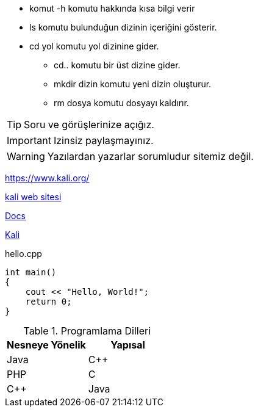 * komut -h komutu hakkında kısa bilgi verir

* ls komutu bulunduğun dizinin içeriğini gösterir.

* cd yol komutu yol dizinine gider.


- cd.. komutu bir üst dizine gider.

- mkdir dizin komutu yeni dizin oluşturur.
- rm dosya komutu dosyayı kaldırır.

TIP: Soru ve görüşlerinize açığız.

IMPORTANT: Izinsiz paylaşmayınız.

WARNING: Yazılardan yazarlar sorumludur sitemiz değil.


https://www.kali.org/

link:++www.kali.org/?q=[a b]++[kali web sitesi]

link:index.html[Docs]

https://www.kali.org/[Kali, role="external", window="_blank"]


.hello.cpp
[source,c++]
----
int main() 
{
    cout << "Hello, World!";
    return 0;
}
----


.Programlama Dilleri
|===
|Nesneye Yönelik |Yapısal  

|Java
|C++
|PHP

|C
|C++
|Java
|===




